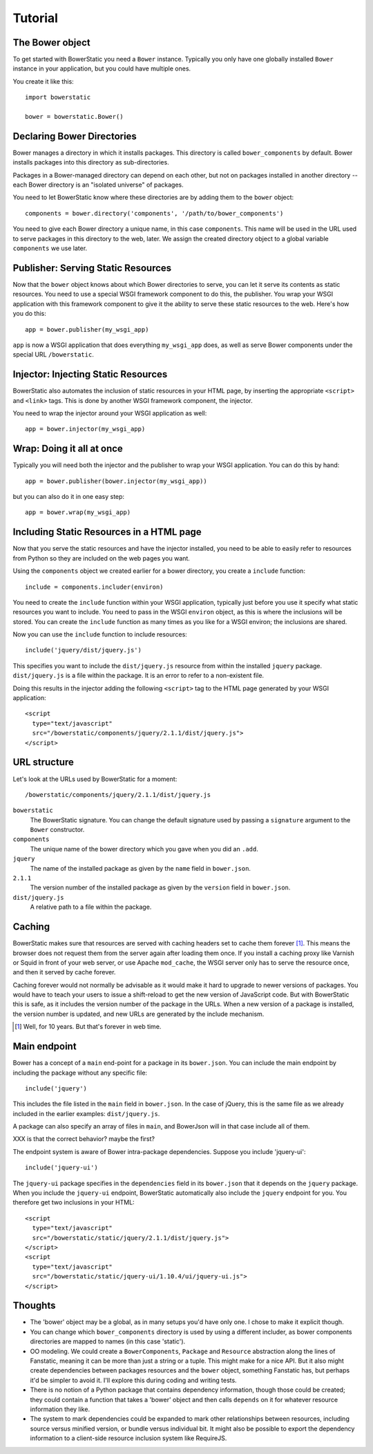 Tutorial
========

The Bower object
----------------

To get started with BowerStatic you need a ``Bower``
instance. Typically you only have one globally installed ``Bower``
instance in your application, but you could have multiple ones.

You create it like this::

  import bowerstatic

  bower = bowerstatic.Bower()

Declaring Bower Directories
---------------------------

Bower manages a directory in which it installs packages. This
directory is called ``bower_components`` by default. Bower installs
packages into this directory as sub-directories.

Packages in a Bower-managed directory can depend on each other, but
not on packages installed in another directory -- each Bower directory
is an "isolated universe" of packages.

You need to let BowerStatic know where these directories are by adding
them to the ``bower`` object::

  components = bower.directory('components', '/path/to/bower_components')

You need to give each Bower directory a unique name, in this case
``components``. This name will be used in the URL used to serve
packages in this directory to the web, later. We assign the created
directory object to a global variable ``components`` we use later.

Publisher: Serving Static Resources
-----------------------------------

Now that the ``bower`` object knows about which Bower directories to
serve, you can let it serve its contents as static resources. You need
to use a special WSGI framework component to do this, the
publisher. You wrap your WSGI application with this framework
component to give it the ability to serve these static resources to
the web. Here's how you do this::

  app = bower.publisher(my_wsgi_app)

``app`` is now a WSGI application that does everything ``my_wsgi_app``
does, as well as serve Bower components under the special URL
``/bowerstatic``.

Injector: Injecting Static Resources
------------------------------------

BowerStatic also automates the inclusion of static resources in your
HTML page, by inserting the appropriate ``<script>`` and ``<link>``
tags. This is done by another WSGI framework component, the injector.

You need to wrap the injector around your WSGI application as well::

  app = bower.injector(my_wsgi_app)

Wrap: Doing it all at once
--------------------------

Typically you will need both the injector and the publisher to wrap
your WSGI application. You can do this by hand::

  app = bower.publisher(bower.injector(my_wsgi_app))

but you can also do it in one easy step::

  app = bower.wrap(my_wsgi_app)

Including Static Resources in a HTML page
-----------------------------------------

Now that you serve the static resources and have the injector
installed, you need to be able to easily refer to resources from
Python so they are included on the web pages you want.

Using the ``components`` object we created earlier for a bower
directory, you create a ``include`` function::

  include = components.includer(environ)

You need to create the ``include`` function within your WSGI
application, typically just before you use it specify what static
resources you want to include. You need to pass in the WSGI
``environ`` object, as this is where the inclusions will be
stored. You can create the ``include`` function as many times as you
like for a WSGI environ; the inclusions are shared.

Now you can use the ``include`` function to include resources::

  include('jquery/dist/jquery.js')

This specifies you want to include the ``dist/jquery.js`` resource
from within the installed ``jquery`` package. ``dist/jquery.js`` is a
file within the package. It is an error to refer to a non-existent
file.

Doing this results in the injector adding the following ``<script>`` tag
to the HTML page generated by your WSGI application::

  <script
    type="text/javascript"
    src="/bowerstatic/components/jquery/2.1.1/dist/jquery.js">
  </script>

URL structure
-------------

Let's look at the URLs used by BowerStatic for a moment::

  /bowerstatic/components/jquery/2.1.1/dist/jquery.js

``bowerstatic``
  The BowerStatic signature. You can change the default signature used
  by passing a ``signature`` argument to the ``Bower`` constructor.

``components``
  The unique name of the bower directory which you gave when you did an ``.add``.

``jquery``
  The name of the installed package as given by the ``name``
  field in ``bower.json``.

``2.1.1``
  The version number of the installed package as given by the ``version``
  field in ``bower.json``.

``dist/jquery.js``
  A relative path to a file within the package.

Caching
-------

BowerStatic makes sure that resources are served with caching headers
set to cache them forever [#forever]_. This means the browser does not
request them from the server again after loading them once. If you
install a caching proxy like Varnish or Squid in front of your web
server, or use Apache ``mod_cache``, the WSGI server only has to serve
the resource once, and then it served by cache forever.

Caching forever would not normally be advisable as it would make it
hard to upgrade to newer versions of packages. You would have to teach
your users to issue a shift-reload to get the new version of
JavaScript code. But with BowerStatic this is safe, as it includes the
version number of the package in the URLs. When a new version of a
package is installed, the version number is updated, and new URLs are
generated by the include mechanism.

.. [#forever] Well, for 10 years. But that's forever in web time.

Main endpoint
-------------

Bower has a concept of a ``main`` end-point for a package in its
``bower.json``. You can include the main endpoint by including the
package without any specific file::

  include('jquery')

This includes the file listed in the ``main`` field in ``bower.json``.
In the case of jQuery, this is the same file as we already included
in the earlier examples: ``dist/jquery.js``.

A package can also specify an array of files in ``main``, and
BowerJson will in that case include all of them.

XXX is that the correct behavior? maybe the first?

The endpoint system is aware of Bower intra-package dependencies.
Suppose you include 'jquery-ui'::

  include('jquery-ui')

The ``jquery-ui`` package specifies in the ``dependencies`` field in
its ``bower.json`` that it depends on the ``jquery`` package. When you
include the ``jquery-ui`` endpoint, BowerStatic automatically also
include the ``jquery`` endpoint for you. You therefore get two
inclusions in your HTML::

  <script
    type="text/javascript"
    src="/bowerstatic/static/jquery/2.1.1/dist/jquery.js">
  </script>
  <script
    type="text/javascript"
    src="/bowerstatic/static/jquery-ui/1.10.4/ui/jquery-ui.js">
  </script>

Thoughts
--------

* The 'bower' object may be a global, as in many setups you'd have
  only one. I chose to make it explicit though.

* You can change which ``bower_components`` directory is used by using
  a different includer, as bower components directories are mapped to
  names (in this case 'static').

* OO modeling. We could create a ``BowerComponents``, ``Package`` and
  ``Resource`` abstraction along the lines of Fanstatic, meaning it
  can be more than just a string or a tuple. This might make for a
  nice API. But it also might create dependencies between packages
  resources and the ``bower`` object, something Fanstatic has, but
  perhaps it'd be simpler to avoid it. I'll explore this during coding
  and writing tests.

* There is no notion of a Python package that contains dependency
  information, though those could be created; they could contain a
  function that takes a 'bower' object and then calls ``depends`` on
  it for whatever resource information they like.

* The system to mark dependencies could be expanded to mark other
  relationships between resources, including source versus minified
  version, or bundle versus individual bit. It might also be possible
  to export the dependency information to a client-side resource
  inclusion system like RequireJS.
